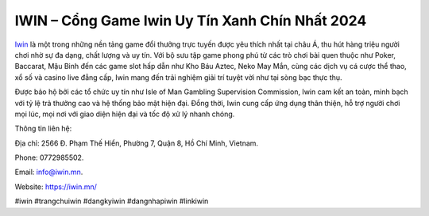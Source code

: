 IWIN – Cổng Game Iwin Uy Tín Xanh Chín Nhất 2024
===================================

`Iwin <https://iwin.mn/>`_ là một trong những nền tảng game đổi thưởng trực tuyến được yêu thích nhất tại châu Á, thu hút hàng triệu người chơi nhờ sự đa dạng, chất lượng và uy tín. Với bộ sưu tập game phong phú từ các trò chơi bài quen thuộc như Poker, Baccarat, Mậu Binh đến các game slot hấp dẫn như Kho Báu Aztec, Neko May Mắn, cùng các dịch vụ cá cược thể thao, xổ số và casino live đẳng cấp, Iwin mang đến trải nghiệm giải trí tuyệt vời như tại sòng bạc thực thụ.

Được bảo hộ bởi các tổ chức uy tín như Isle of Man Gambling Supervision Commission, Iwin cam kết an toàn, minh bạch với tỷ lệ trả thưởng cao và hệ thống bảo mật hiện đại. Đồng thời, Iwin cung cấp ứng dụng thân thiện, hỗ trợ người chơi mọi lúc, mọi nơi với giao diện hiện đại và tốc độ xử lý nhanh chóng.

Thông tin liên hệ: 

Địa chỉ: 2566 Đ. Phạm Thế Hiển, Phường 7, Quận 8, Hồ Chí Minh, Vietnam. 

Phone: 0772985502. 

Email: info@iwin.mn. 

Website: https://iwin.mn/ 

#iwin #trangchuiwin #dangkyiwin #dangnhapiwin #linkiwin
